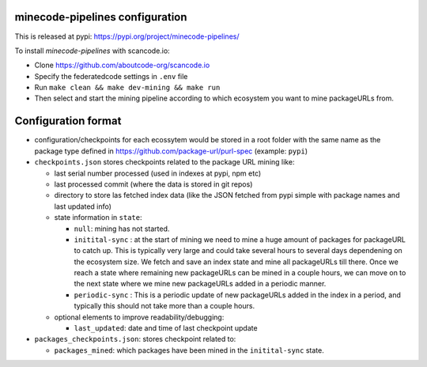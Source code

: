 minecode-pipelines configuration
==================================

This is released at pypi: https://pypi.org/project/minecode-pipelines/

To install `minecode-pipelines` with scancode.io:

* Clone https://github.com/aboutcode-org/scancode.io
* Specify the federatedcode settings in ``.env`` file
* Run ``make clean && make dev-mining && make run``
* Then select and start the mining pipeline according to which ecosystem
  you want to mine packageURLs from.

Configuration format
=======================

* configuration/checkpoints for each ecossytem would be stored in a root folder
  with the same name as the package type defined in https://github.com/package-url/purl-spec (example: ``pypi``)

* ``checkpoints.json`` stores checkpoints related to the package URL mining like:

  * last serial number processed (used in indexes at pypi, npm etc)
  * last processed commit (where the data is stored in git repos)
  * directory to store las fetched index data
    (like the JSON fetched from pypi simple with package names and last updated info)
  * state information in ``state``:

    * ``null``: mining has not started.
    * ``initital-sync`` : at the start of mining we need to mine a huge
      amount of packages for packageURL to catch up.
      This is typically very large and could take several hours to several days
      dependening on the ecosystem size.
      We fetch and save an index state and mine all packageURLs till there.
      Once we reach a state where remaining
      new packageURLs can be mined in a couple hours, we can move on to
      the next state where we mine new packageURLs
      added in a periodic manner.
    * ``periodic-sync`` : This is a periodic update of new packageURLs
      added in the index in a period, and typically this
      should not take more than a couple hours.

  * optional elements to improve readability/debugging:

    * ``last_updated``: date and time of last checkpoint update

* ``packages_checkpoints.json``: stores checkpoint related to:

  * ``packages_mined``: which packages have been mined in the ``initital-sync`` state.
